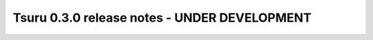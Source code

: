 =============================================
Tsuru 0.3.0 release notes - UNDER DEVELOPMENT
=============================================
